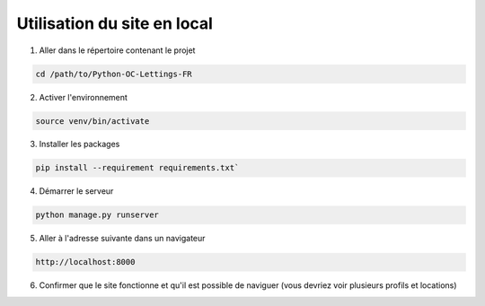.. _utilisation_du_site:

Utilisation du site en local
-----------------------------

1. Aller dans le répertoire contenant le projet

.. code-block:: console

   cd /path/to/Python-OC-Lettings-FR

2. Activer l'environnement

.. code-block:: console

   source venv/bin/activate

3. Installer les packages

.. code-block:: console

   pip install --requirement requirements.txt`

4. Démarrer le serveur

.. code-block:: console

   python manage.py runserver

5. Aller à l'adresse suivante dans un navigateur

.. code-block:: console
   
   http://localhost:8000

6. Confirmer que le site fonctionne et qu'il est possible de naviguer (vous devriez voir plusieurs profils et locations)
